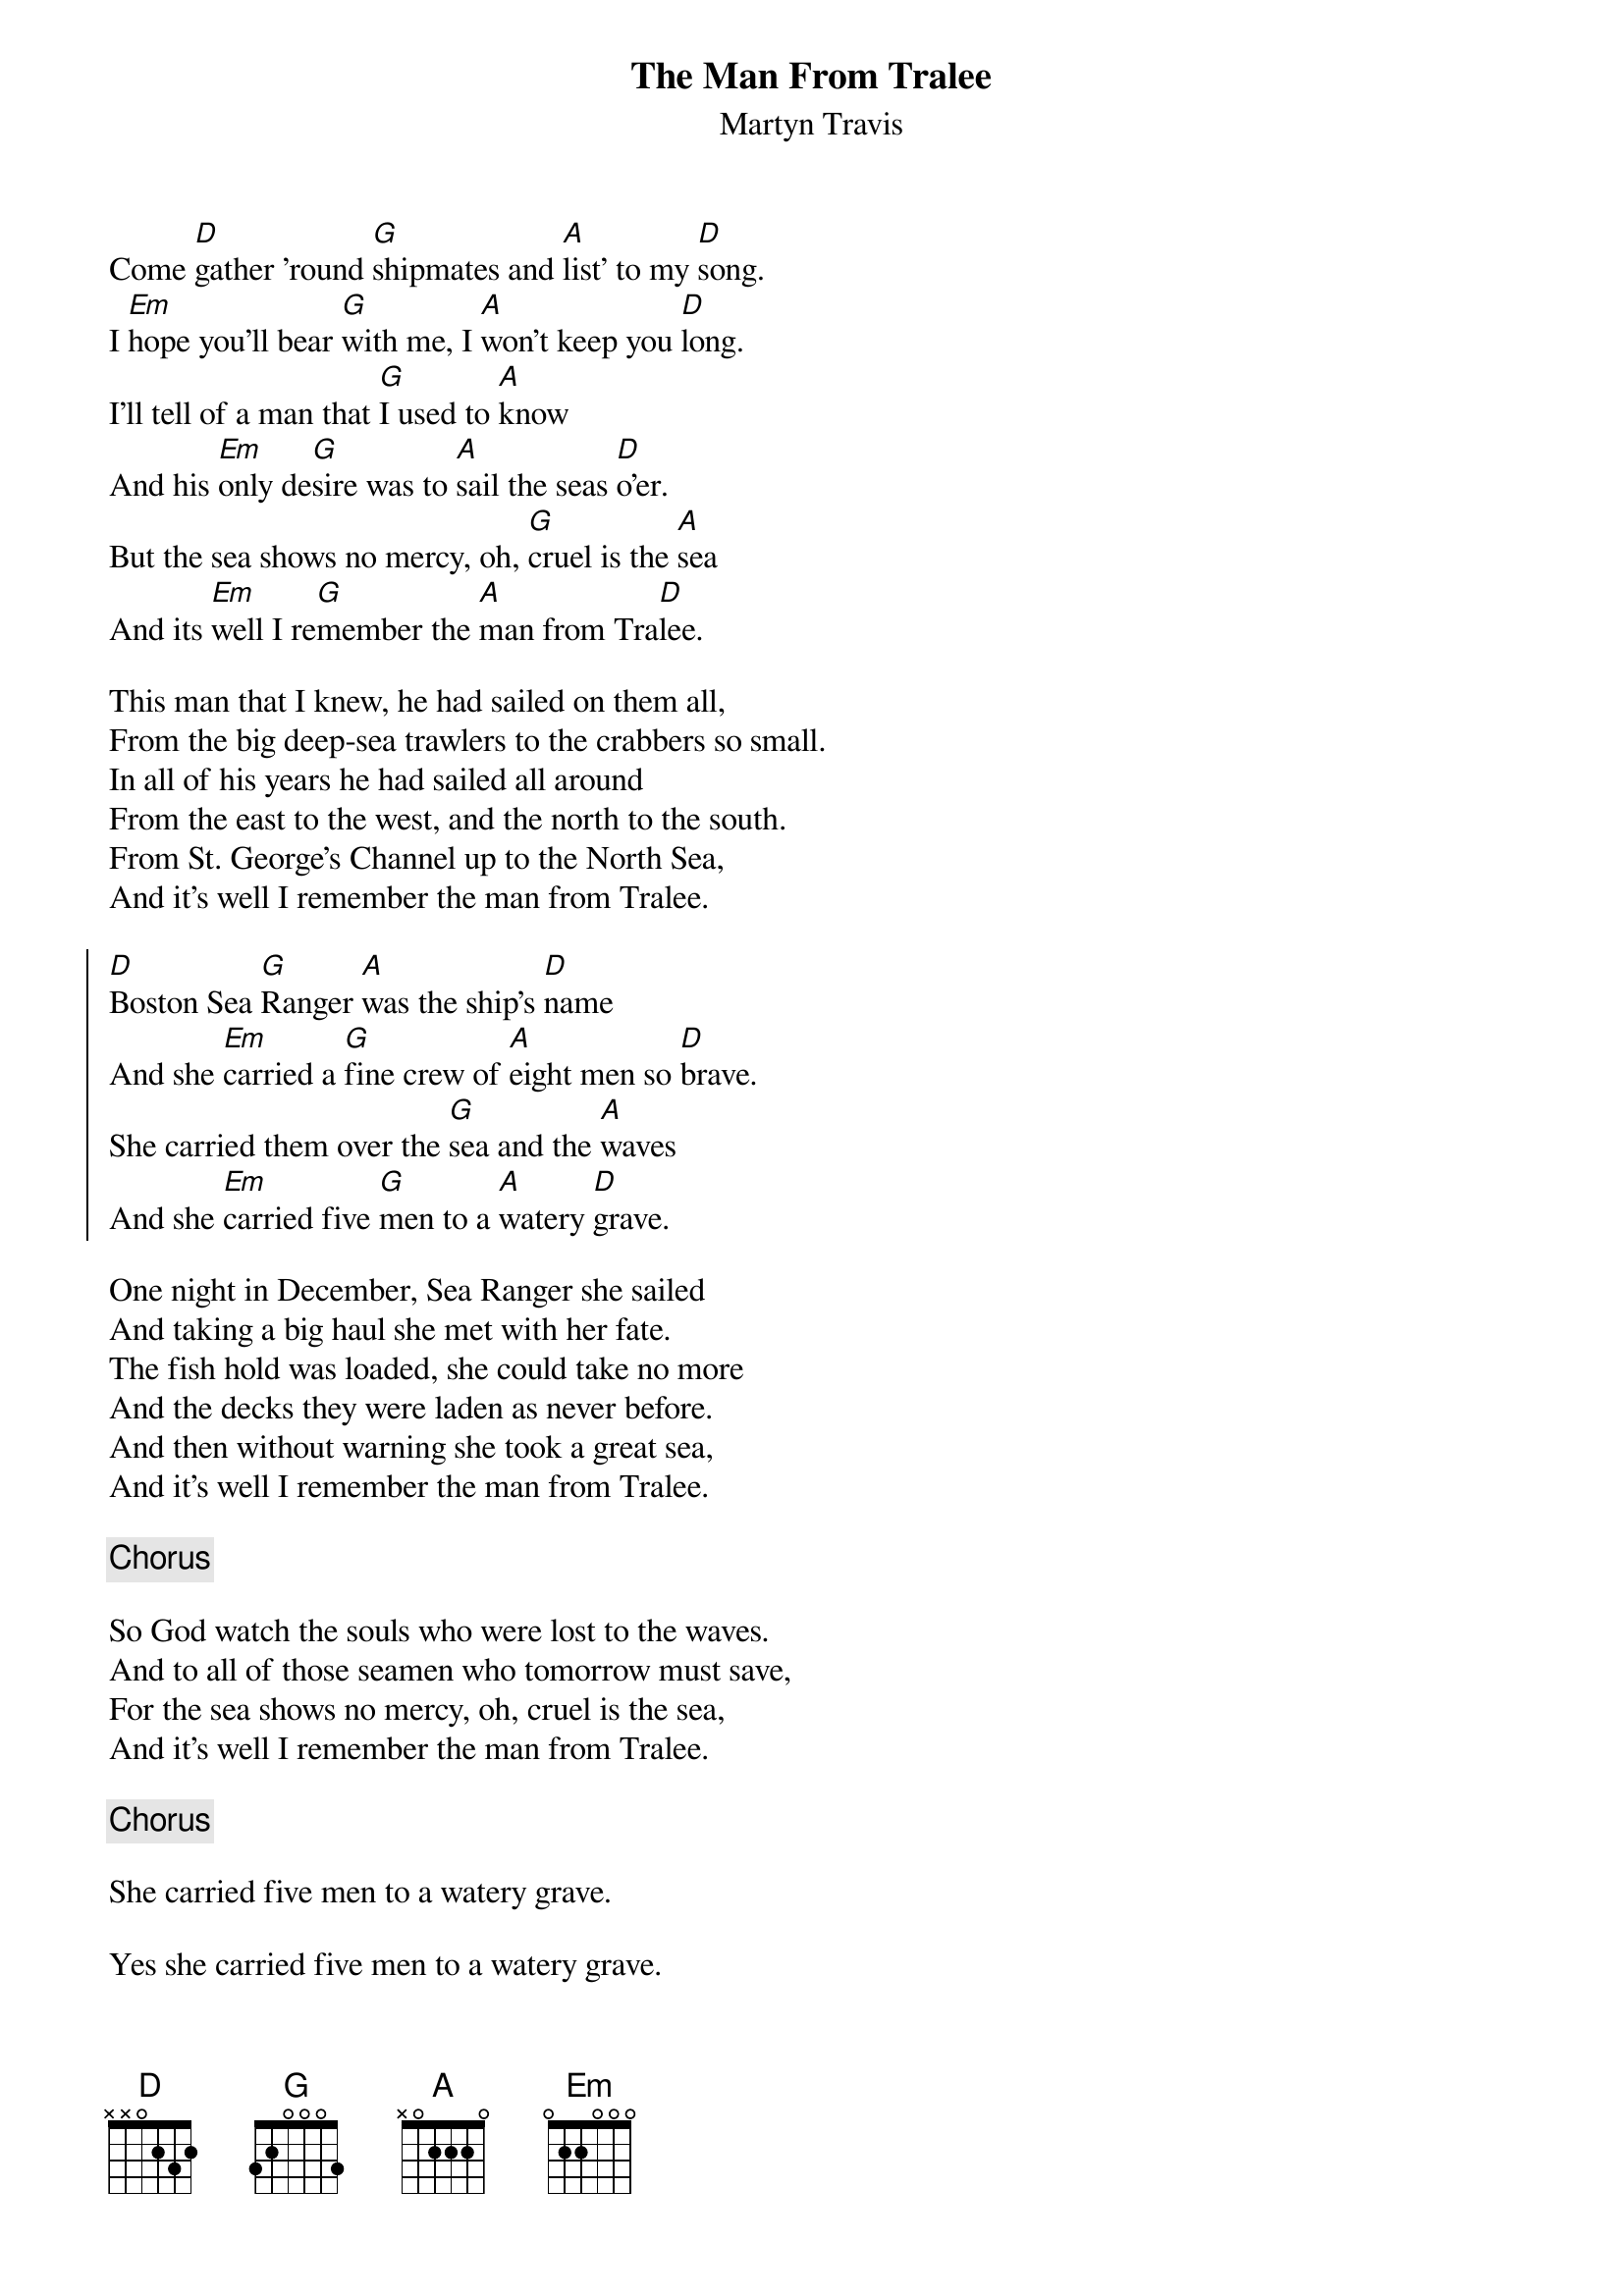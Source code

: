 {t: The Man From Tralee}
{st: Martyn Travis}
{key: D}

Come [D]gather 'round [G]shipmates and [A]list' to my [D]song.
I [Em]hope you'll bear [G]with me, I [A]won't keep you [D]long.
I'll tell of a man that [G]I used to [A]know
And his [Em]only de[G]sire was to [A]sail the seas [D]o'er.
But the sea shows no mercy, oh, [G]cruel is the [A]sea
And its [Em]well I re[G]member the [A]man from Tra[D]lee.

This man that I knew, he had sailed on them all,
From the big deep-sea trawlers to the crabbers so small.
In all of his years he had sailed all around
From the east to the west, and the north to the south.
From St. George's Channel up to the North Sea,
And it's well I remember the man from Tralee.

{soc}
[D]Boston Sea [G]Ranger [A]was the ship's [D]name
And she [Em]carried a [G]fine crew of [A]eight men so [D]brave.
She carried them over the [G]sea and the [A]waves
And she [Em]carried five [G]men to a [A]watery [D]grave.
{eoc}

One night in December, Sea Ranger she sailed
And taking a big haul she met with her fate.
The fish hold was loaded, she could take no more
And the decks they were laden as never before.
And then without warning she took a great sea,
And it's well I remember the man from Tralee.

{chorus}

So God watch the souls who were lost to the waves.
And to all of those seamen who tomorrow must save,
For the sea shows no mercy, oh, cruel is the sea,
And it's well I remember the man from Tralee.

{chorus}

She carried five men to a watery grave.

Yes she carried five men to a watery grave.